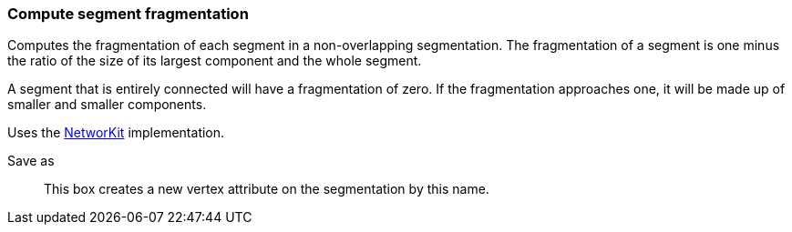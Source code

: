 ### Compute segment fragmentation

Computes the fragmentation of each segment in a non-overlapping segmentation.
The fragmentation of a segment is one minus the ratio of the size of its largest
component and the whole segment.

A segment that is entirely connected will have a fragmentation of zero.
If the fragmentation approaches one, it will be made up of smaller and
smaller components.

Uses the https://networkit.github.io/dev-docs/cpp_api/classNetworKit_1_1PartitionFragmentation.html[NetworKit]
implementation.

====
[p-name]#Save as#::
This box creates a new vertex attribute on the segmentation by this name.
====
